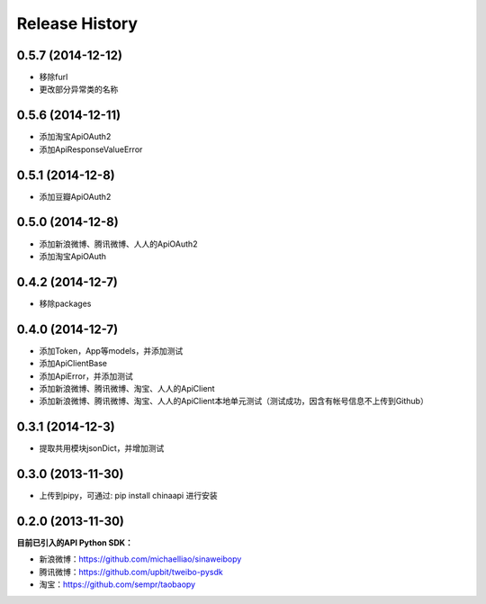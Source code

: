 .. :changelog:

Release History
---------------


0.5.7 (2014-12-12)
++++++++++++++++++
- 移除furl
- 更改部分异常类的名称


0.5.6 (2014-12-11)
++++++++++++++++++
- 添加淘宝ApiOAuth2
- 添加ApiResponseValueError


0.5.1 (2014-12-8)
++++++++++++++++++
- 添加豆瓣ApiOAuth2


0.5.0 (2014-12-8)
++++++++++++++++++
- 添加新浪微博、腾讯微博、人人的ApiOAuth2
- 添加淘宝ApiOAuth


0.4.2 (2014-12-7)
++++++++++++++++++
- 移除packages

0.4.0 (2014-12-7)
++++++++++++++++++

- 添加Token，App等models，并添加测试
- 添加ApiClientBase
- 添加ApiError，并添加测试
- 添加新浪微博、腾讯微博、淘宝、人人的ApiClient
- 添加新浪微博、腾讯微博、淘宝、人人的ApiClient本地单元测试（测试成功，因含有帐号信息不上传到Github）


0.3.1 (2014-12-3)
++++++++++++++++++

- 提取共用模块jsonDict，并增加测试


0.3.0 (2013-11-30)
++++++++++++++++++

- 上传到pipy，可通过: pip install chinaapi 进行安装


0.2.0 (2013-11-30)
++++++++++++++++++

**目前已引入的API Python SDK：**

- 新浪微博：https://github.com/michaelliao/sinaweibopy
- 腾讯微博：https://github.com/upbit/tweibo-pysdk
- 淘宝：https://github.com/sempr/taobaopy
